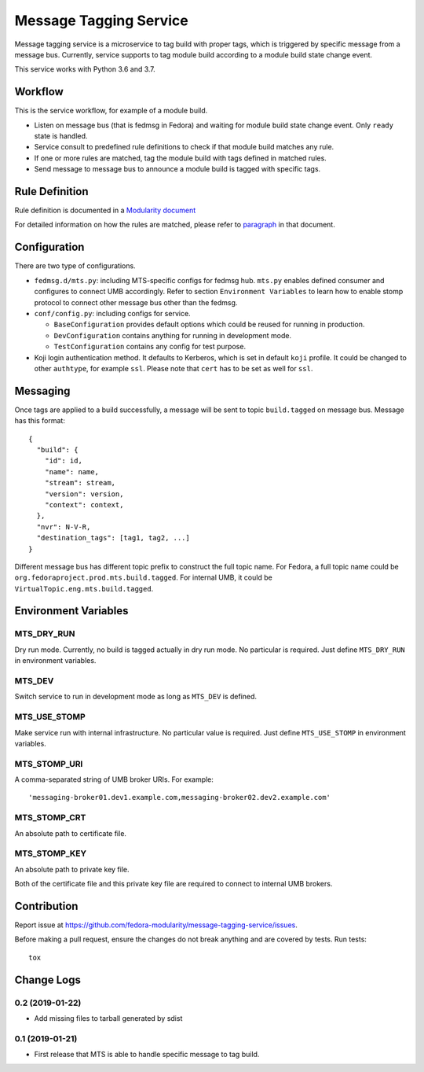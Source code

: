 Message Tagging Service
=======================

.. image:: https://img.shields.io/pypi/v/message-tagging-service.svg
   :target: https://pypi.org/project/message-tagging-service/

.. image:: https://img.shields.io/pypi/pyversions/message-tagging-service.svg
   :target: https://pypi.org/project/message-tagging-service/

.. image:: https://img.shields.io/pypi/l/message-tagging-service.svg?colorB=green
   :target: https://pypi.org/project/message-tagging-service/

.. image:: https://quay.io/repository/factory2/message-tagging-service/status
   :target: https://quay.io/repository/factory2/message-tagging-service/status


Message tagging service is a microservice to tag build with proper tags, which
is triggered by specific message from a message bus. Currently, service
supports to tag module build according to a module build state change event.

This service works with Python 3.6 and 3.7.

Workflow
--------

This is the service workflow, for example of a module build.

* Listen on message bus (that is fedmsg in Fedora) and waiting for module build
  state change event. Only ``ready`` state is handled.
* Service consult to predefined rule definitions to check if that module build
  matches any rule.
* If one or more rules are matched, tag the module build with tags defined in
  matched rules.
* Send message to message bus to announce a module build is tagged with
  specific tags.

Rule Definition
---------------

Rule definition is documented in a `Modularity document`_

For detailed information on how the rules are matched, please refer to
`paragraph`_ in that document.

.. _Modularity document: https://pagure.io/modularity/blob/master/f/drafts/module-tagging-service/format.md
.. _paragraph: https://pagure.io/modularity/blob/master/f/drafts/module-tagging-service/format.md?text=True#_8

Configuration
-------------

There are two type of configurations.

* ``fedmsg.d/mts.py``: including MTS-specific configs for fedmsg hub. ``mts.py``
  enables defined consumer and configures to connect UMB accordingly. Refer to
  section ``Environment Variables`` to learn how to enable stomp protocol to
  connect other message bus other than the fedmsg.

* ``conf/config.py``: including configs for service.

  * ``BaseConfiguration`` provides default options which could be reused for
    running in production.
  * ``DevConfiguration`` contains anything for running in development mode.
  * ``TestConfiguration`` contains any config for test purpose.

* Koji login authentication method. It defaults to Kerberos, which is set in
  default ``koji`` profile. It could be changed to other ``authtype``, for
  example ``ssl``. Please note that ``cert`` has to be set as well for
  ``ssl``.

Messaging
---------

Once tags are applied to a build successfully, a message will be sent to topic
``build.tagged`` on message bus. Message has this format::

    {
      "build": {
        "id": id,
        "name": name,
        "stream": stream,
        "version": version,
        "context": context,
      },
      "nvr": N-V-R,
      "destination_tags": [tag1, tag2, ...]
    }

Different message bus has different topic prefix to construct the full topic
name. For Fedora, a full topic name could be
``org.fedoraproject.prod.mts.build.tagged``. For internal UMB, it could be
``VirtualTopic.eng.mts.build.tagged``.

Environment Variables
---------------------

MTS_DRY_RUN
~~~~~~~~~~~

Dry run mode. Currently, no build is tagged actually in dry run mode. No
particular is required. Just define ``MTS_DRY_RUN`` in environment variables.

MTS_DEV
~~~~~~~

Switch service to run in development mode as long as ``MTS_DEV`` is defined.

MTS_USE_STOMP
~~~~~~~~~~~~~

Make service run with internal infrastructure. No particular value is required.
Just define ``MTS_USE_STOMP`` in environment variables.

MTS_STOMP_URI
~~~~~~~~~~~~~

A comma-separated string of UMB broker URIs. For example::

   'messaging-broker01.dev1.example.com,messaging-broker02.dev2.example.com'

MTS_STOMP_CRT
~~~~~~~~~~~~~

An absolute path to certificate file.

MTS_STOMP_KEY
~~~~~~~~~~~~~

An absolute path to private key file.

Both of the certificate file and this private key file are required to connect
to internal UMB brokers.

Contribution
------------

Report issue at https://github.com/fedora-modularity/message-tagging-service/issues.

Before making a pull request, ensure the changes do not break anything and are
covered by tests. Run tests::

  tox

Change Logs
-----------

0.2 (2019-01-22)
~~~~~~~~~~~~~~~~

- Add missing files to tarball generated by sdist

0.1 (2019-01-21)
~~~~~~~~~~~~~~~~

- First release that MTS is able to handle specific message to tag build.

